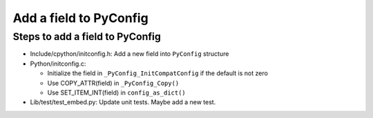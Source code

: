 +++++++++++++++++++++++
Add a field to PyConfig
+++++++++++++++++++++++

Steps to add a field to PyConfig
================================

* Include/cpython/initconfig.h: Add a new field into ``PyConfig`` structure
* Python/initconfig.c:

  * Initialize the field in ``_PyConfig_InitCompatConfig`` if the default
    is not zero
  * Use COPY_ATTR(field) in ``_PyConfig_Copy()``
  * Use SET_ITEM_INT(field) in ``config_as_dict()``

* Lib/test/test_embed.py: Update unit tests. Maybe add a new test.
